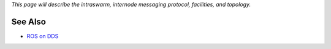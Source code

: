 *This page will describe the intraswarm, internode messaging protocol,
facilities, and topology.*

See Also
--------

-  `ROS on DDS <http://design.ros2.org/articles/ros_on_dds.html>`__

